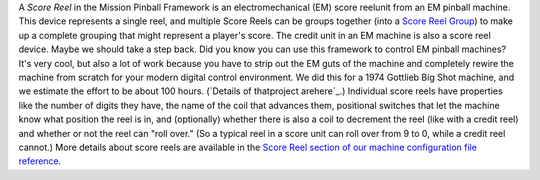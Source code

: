 
A *Score Reel* in the Mission Pinball Framework is an
electromechanical (EM) score reelunit from an EM pinball machine. This
device represents a single reel, and multiple Score Reels can be
groups together (into a `Score Reel Group`_) to make up a complete
grouping that might represent a player's score. The credit unit in an
EM machine is also a score reel device. Maybe we should take a step
back. Did you know you can use this framework to control EM pinball
machines? It's very cool, but also a lot of work because you have to
strip out the EM guts of the machine and completely rewire the machine
from scratch for your modern digital control environment. We did this
for a 1974 Gottlieb Big Shot machine, and we estimate the effort to be
about 100 hours. (`Details of thatproject arehere`_.) Individual score
reels have properties like the number of digits they have, the name of
the coil that advances them, positional switches that let the machine
know what position the reel is in, and (optionally) whether there is
also a coil to decrement the reel (like with a credit reel) and
whether or not the reel can "roll over." (So a typical reel in a score
unit can roll over from 9 to 0, while a credit reel cannot.) More
details about score reels are available in the `Score Reel section of
our machine configuration file reference`_.

.. _Score Reel Group: /docs/devices/score-reel-group/
.. _here: /blog/category/big-shot-em-conversion/
.. _Score Reel section of our machine configuration file reference: /docs/configuration-file-reference/score-reels/


